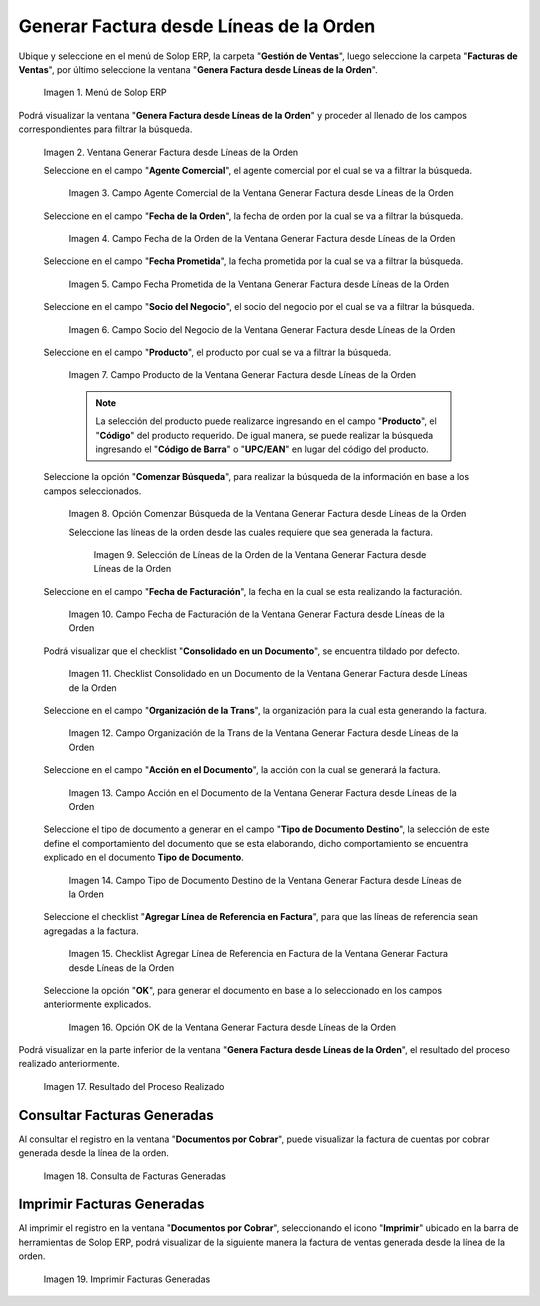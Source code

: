 .. _ERPyA: http://erpya.com
.. |Menú de ADempiere| image:: resources/menu-generate-invoice-from-order-lines.png
.. |Ventana Generar Factura desde Líneas de la Orden| image:: resources/generate-invoice-from-order-lines-window.png
.. |Campo Agente Comercial de la Ventana Generar Factura desde Líneas de la Orden| image:: resources/commercial-agent-field-of-the-generate-invoice-window-from-order-lines.png
.. |Campo Fecha de la Orden de la Ventana Generar Factura desde Líneas de la Orden| image:: resources/order-date-field-of-the-generate-invoice-window-from-order-lines.png
.. |Campo Fecha Prometida de la Ventana Generar Factura desde Líneas de la Orden| image:: resources/promised-date-field-of-the-generate-invoice-window-from-order-lines.png
.. |Campo Socio del Negocio de la Ventana Generar Factura desde Líneas de la Orden| image:: resources/business-partner-field-of-the-generate-invoice-window-from-order-lines.png
.. |Campo Producto de la Ventana Generar Factura desde Líneas de la Orden| image:: resources/product-field-of-the-generate-invoice-window-from-order-lines.png
.. |Opción Comenzar Búsqueda de la Ventana Generar Factura desde Líneas de la Orden| image:: resources/option-to-start-searching-the-window-generate-invoice-from-order-lines.png
.. |Selección de Líneas de la Orden de la Ventana Generar Factura desde Líneas de la Orden| image:: resources/selection-of-order-lines-in-the-window-generate-invoice-from-order-lines.png
.. |Campo Fecha de Facturación de la Ventana Generar Factura desde Líneas de la Orden| image:: resources/billing-date-field-of-the-generate-invoice-from-order-lines-window.png
.. |Checklist Consolidado en un Documento de la Ventana Generar Factura desde Líneas de la Orden| image:: resources/consolidated-checklist-in-a-document-of-the-window-generate-invoice-from-order-lines.png
.. |Campo Organización de la Trans de la Ventana Generar Factura desde Líneas de la Orden| image:: resources/organization-field-of-the-window-trans-generate-invoice-from-order-lines.png
.. |Campo Acción en el Documento de la Ventana Generar Factura desde Líneas de la Orden| image:: resources/action-field-in-the-window-document-generate-invoice-from-order-lines.png
.. |Campo Tipo de Documento Destino de la Ventana Generar Factura desde Líneas de la Orden| image:: resources/destination-document-type-field-of-the-generate-invoice-window-from-order-lines.png
.. |Checklist Agregar Línea de Referencia en Factura de la Ventana Generar Factura desde Líneas de la Orden| image:: resources/checklist-add-reference-line-in-invoice-of-the-window-generate-invoice-from-order-lines.png
.. |Opción OK de la Ventana Generar Factura desde Líneas de la Orden| image:: resources/ok-option-of-the-window-generate-invoice-from-order-lines.png
.. |Resultado del Proceso| image:: resources/result-of-the-process.png
.. |Consulta de Facturas Generadas| image:: resources/query-invoices-generated-from-the-smart-search-window-generate-invoice-from-order-lines.png
.. |Imprimir Facturas Generadas| image:: resources/print-invoices-generated-from-the-smart-search-window-generate-invoice-from-order-lines.png
.. _documento/generar-factura-desde-líneas-de-la-orden:

**Generar Factura desde Líneas de la Orden**
============================================

Ubique y seleccione en el menú de Solop ERP, la carpeta "**Gestión de Ventas**", luego seleccione la carpeta "**Facturas de Ventas**", por último seleccione la ventana "**Genera Factura desde Líneas de la Orden**".

    |Menú de ADempiere|

    Imagen 1. Menú de Solop ERP

Podrá visualizar la ventana "**Genera Factura desde Líneas de la Orden**" y proceder al llenado de los campos correspondientes para filtrar la búsqueda.

    |Ventana Generar Factura desde Líneas de la Orden|

    Imagen 2. Ventana Generar Factura desde Líneas de la Orden

    Seleccione en el campo "**Agente Comercial**", el agente comercial por el cual se va a filtrar la búsqueda.

        |Campo Agente Comercial de la Ventana Generar Factura desde Líneas de la Orden|

        Imagen 3. Campo Agente Comercial de la Ventana Generar Factura desde Líneas de la Orden

    Seleccione en el campo "**Fecha de la Orden**", la fecha de orden por la cual se va a filtrar la búsqueda.

        |Campo Fecha de la Orden de la Ventana Generar Factura desde Líneas de la Orden|
        
        Imagen 4. Campo Fecha de la Orden de la Ventana Generar Factura desde Líneas de la Orden

    Seleccione en el campo "**Fecha Prometida**", la fecha prometida por la cual se va a filtrar la búsqueda.

        |Campo Fecha Prometida de la Ventana Generar Factura desde Líneas de la Orden|

        Imagen 5. Campo Fecha Prometida de la Ventana Generar Factura desde Líneas de la Orden

    Seleccione en el campo "**Socio del Negocio**", el socio del negocio por el cual se va a filtrar la búsqueda.

        |Campo Socio del Negocio de la Ventana Generar Factura desde Líneas de la Orden|

        Imagen 6. Campo Socio del Negocio de la Ventana Generar Factura desde Líneas de la Orden
    
    Seleccione en el campo "**Producto**", el producto por cual se va a filtrar la búsqueda.

        |Campo Producto de la Ventana Generar Factura desde Líneas de la Orden|

        Imagen 7. Campo Producto de la Ventana Generar Factura desde Líneas de la Orden

        .. note::

            La selección del producto puede realizarce ingresando en el campo "**Producto**", el "**Código**" del producto requerido. De igual manera, se puede realizar la búsqueda ingresando el "**Código de Barra**" o "**UPC/EAN**" en lugar del código del producto.

    Seleccione la opción "**Comenzar Búsqueda**", para realizar la búsqueda de la información en base a los campos seleccionados.

        |Opción Comenzar Búsqueda de la Ventana Generar Factura desde Líneas de la Orden|

        Imagen 8. Opción Comenzar Búsqueda de la Ventana Generar Factura desde Líneas de la Orden

        Seleccione las líneas de la orden desde las cuales requiere que sea generada la factura.

            |Selección de Líneas de la Orden de la Ventana Generar Factura desde Líneas de la Orden|

            Imagen 9. Selección de Líneas de la Orden de la Ventana Generar Factura desde Líneas de la Orden

    Seleccione en el campo "**Fecha de Facturación**", la fecha en la cual se esta realizando la facturación.

        |Campo Fecha de Facturación de la Ventana Generar Factura desde Líneas de la Orden|

        Imagen 10. Campo Fecha de Facturación de la Ventana Generar Factura desde Líneas de la Orden

    Podrá visualizar que el checklist "**Consolidado en un Documento**", se encuentra tildado por defecto.

        |Checklist Consolidado en un Documento de la Ventana Generar Factura desde Líneas de la Orden|

        Imagen 11. Checklist Consolidado en un Documento de la Ventana Generar Factura desde Líneas de la Orden

    Seleccione en el campo "**Organización de la Trans**", la organización para la cual esta generando la factura.

        |Campo Organización de la Trans de la Ventana Generar Factura desde Líneas de la Orden|

        Imagen 12. Campo Organización de la Trans de la Ventana Generar Factura desde Líneas de la Orden

    Seleccione en el campo "**Acción en el Documento**", la acción con la cual se generará la factura.

        |Campo Acción en el Documento de la Ventana Generar Factura desde Líneas de la Orden|

        Imagen 13. Campo Acción en el Documento de la Ventana Generar Factura desde Líneas de la Orden

    Seleccione el tipo de documento a generar en el campo "**Tipo de Documento Destino**", la selección de este define el comportamiento del documento que se esta elaborando, dicho comportamiento se encuentra explicado en el documento **Tipo de Documento**.

        |Campo Tipo de Documento Destino de la Ventana Generar Factura desde Líneas de la Orden|

        Imagen 14. Campo Tipo de Documento Destino de la Ventana Generar Factura desde Líneas de la Orden

    Seleccione el checklist "**Agregar Línea de Referencia en Factura**", para que las líneas de referencia sean agregadas a la factura.

        |Checklist Agregar Línea de Referencia en Factura de la Ventana Generar Factura desde Líneas de la Orden|

        Imagen 15. Checklist Agregar Línea de Referencia en Factura de la Ventana Generar Factura desde Líneas de la Orden

    Seleccione la opción "**OK**", para generar el documento en base a lo seleccionado en los campos anteriormente explicados.

        |Opción OK de la Ventana Generar Factura desde Líneas de la Orden|

        Imagen 16. Opción OK de la Ventana Generar Factura desde Líneas de la Orden

Podrá visualizar en la parte inferior de la ventana "**Genera Factura desde Líneas de la Orden**", el resultado del proceso realizado anteriormente.

    |Resultado del Proceso|

    Imagen 17. Resultado del Proceso Realizado

**Consultar Facturas Generadas**
--------------------------------

Al consultar el registro en la ventana "**Documentos por Cobrar**", puede visualizar la factura de cuentas por cobrar generada desde la línea de la orden.

    |Consulta de Facturas Generadas|

    Imagen 18. Consulta de Facturas Generadas

**Imprimir Facturas Generadas**
-------------------------------

Al imprimir el registro en la ventana "**Documentos por Cobrar**", seleccionando el icono "**Imprimir**" ubicado en la barra de herramientas de Solop ERP, podrá visualizar de la siguiente manera la factura de ventas generada desde la línea de la orden. 

    |Imprimir Facturas Generadas|

    Imagen 19. Imprimir Facturas Generadas